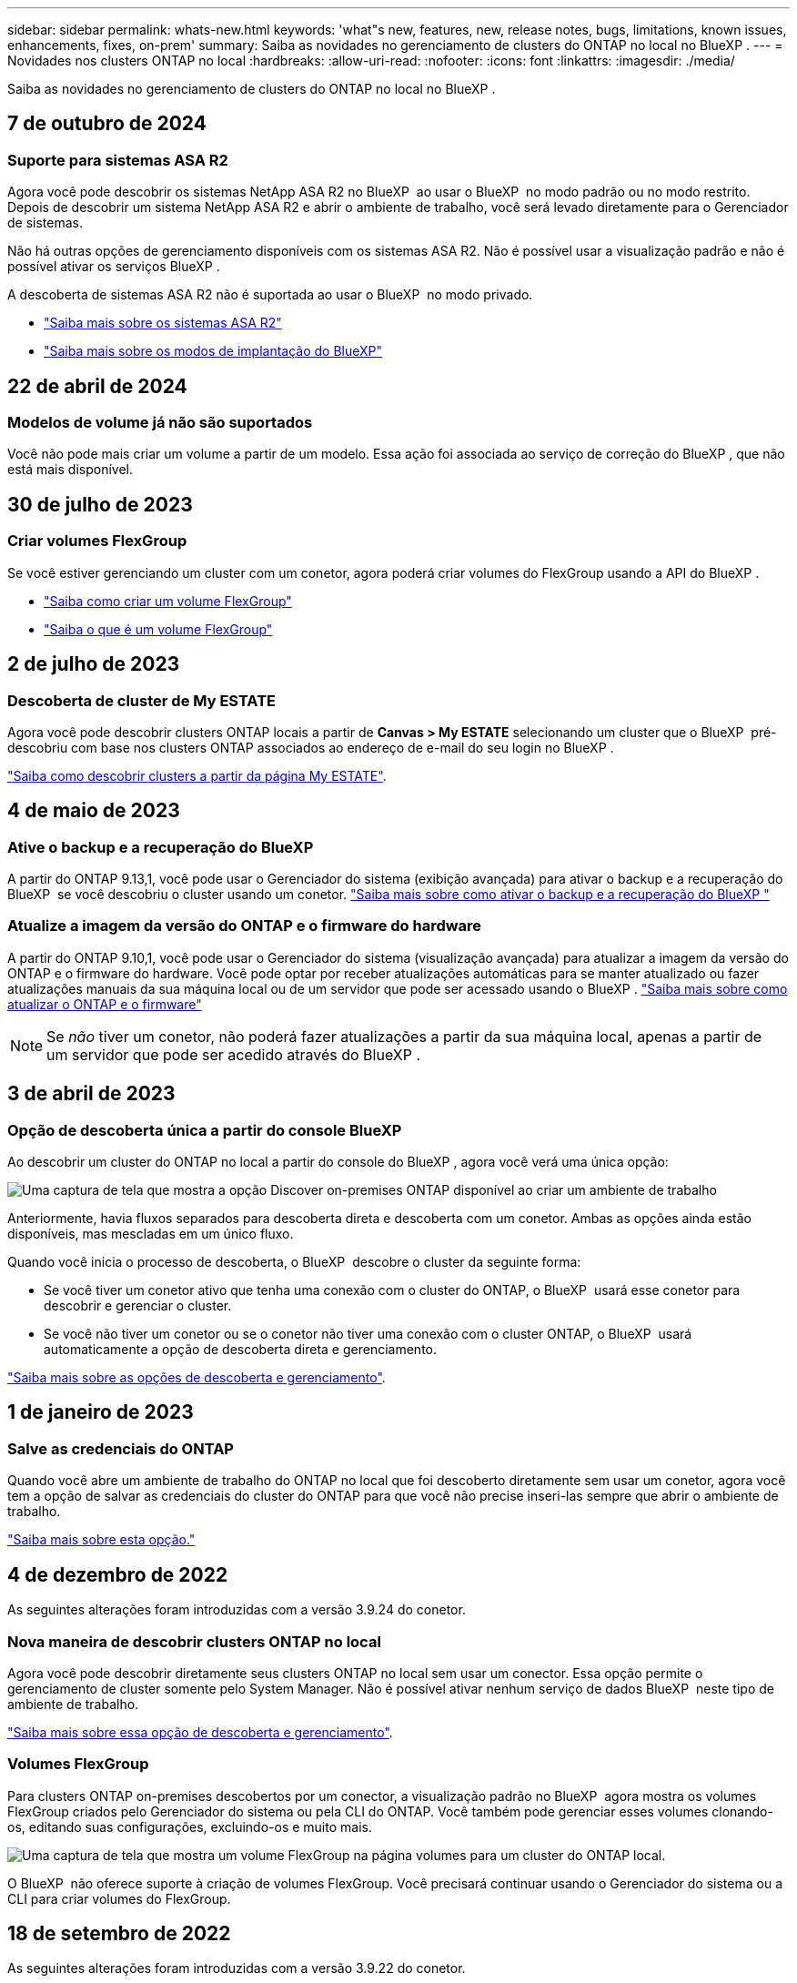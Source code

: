 ---
sidebar: sidebar 
permalink: whats-new.html 
keywords: 'what"s new, features, new, release notes, bugs, limitations, known issues, enhancements, fixes, on-prem' 
summary: Saiba as novidades no gerenciamento de clusters do ONTAP no local no BlueXP . 
---
= Novidades nos clusters ONTAP no local
:hardbreaks:
:allow-uri-read: 
:nofooter: 
:icons: font
:linkattrs: 
:imagesdir: ./media/


[role="lead"]
Saiba as novidades no gerenciamento de clusters do ONTAP no local no BlueXP .



== 7 de outubro de 2024



=== Suporte para sistemas ASA R2

Agora você pode descobrir os sistemas NetApp ASA R2 no BlueXP  ao usar o BlueXP  no modo padrão ou no modo restrito. Depois de descobrir um sistema NetApp ASA R2 e abrir o ambiente de trabalho, você será levado diretamente para o Gerenciador de sistemas.

Não há outras opções de gerenciamento disponíveis com os sistemas ASA R2. Não é possível usar a visualização padrão e não é possível ativar os serviços BlueXP .

A descoberta de sistemas ASA R2 não é suportada ao usar o BlueXP  no modo privado.

* https://docs.netapp.com/us-en/asa-r2/index.html["Saiba mais sobre os sistemas ASA R2"^]
* https://docs.netapp.com/us-en/bluexp-setup-admin/concept-modes.html["Saiba mais sobre os modos de implantação do BlueXP"^]




== 22 de abril de 2024



=== Modelos de volume já não são suportados

Você não pode mais criar um volume a partir de um modelo. Essa ação foi associada ao serviço de correção do BlueXP , que não está mais disponível.



== 30 de julho de 2023



=== Criar volumes FlexGroup

Se você estiver gerenciando um cluster com um conetor, agora poderá criar volumes do FlexGroup usando a API do BlueXP .

* https://docs.netapp.com/us-en/bluexp-automation/cm/wf_onprem_flexgroup_ontap_create_vol.html["Saiba como criar um volume FlexGroup"^]
* https://docs.netapp.com/us-en/ontap/flexgroup/definition-concept.html["Saiba o que é um volume FlexGroup"^]




== 2 de julho de 2023



=== Descoberta de cluster de My ESTATE

Agora você pode descobrir clusters ONTAP locais a partir de *Canvas > My ESTATE* selecionando um cluster que o BlueXP  pré-descobriu com base nos clusters ONTAP associados ao endereço de e-mail do seu login no BlueXP .

https://docs.netapp.com/us-en/bluexp-ontap-onprem/task-discovering-ontap.html#add-a-pre-discovered-cluster["Saiba como descobrir clusters a partir da página My ESTATE"].



== 4 de maio de 2023



=== Ative o backup e a recuperação do BlueXP 

A partir do ONTAP 9.13,1, você pode usar o Gerenciador do sistema (exibição avançada) para ativar o backup e a recuperação do BlueXP  se você descobriu o cluster usando um conetor. link:https://docs.netapp.com/us-en/ontap/task_cloud_backup_data_using_cbs.html["Saiba mais sobre como ativar o backup e a recuperação do BlueXP "^]



=== Atualize a imagem da versão do ONTAP e o firmware do hardware

A partir do ONTAP 9.10,1, você pode usar o Gerenciador do sistema (visualização avançada) para atualizar a imagem da versão do ONTAP e o firmware do hardware. Você pode optar por receber atualizações automáticas para se manter atualizado ou fazer atualizações manuais da sua máquina local ou de um servidor que pode ser acessado usando o BlueXP . link:https://docs.netapp.com/us-en/ontap/task_admin_update_firmware.html#prepare-for-firmware-update["Saiba mais sobre como atualizar o ONTAP e o firmware"^]


NOTE: Se _não_ tiver um conetor, não poderá fazer atualizações a partir da sua máquina local, apenas a partir de um servidor que pode ser acedido através do BlueXP .



== 3 de abril de 2023



=== Opção de descoberta única a partir do console BlueXP 

Ao descobrir um cluster do ONTAP no local a partir do console do BlueXP , agora você verá uma única opção:

image:https://raw.githubusercontent.com/NetAppDocs/bluexp-ontap-onprem/main/media/screenshot-discover-on-prem-ontap.png["Uma captura de tela que mostra a opção Discover on-premises ONTAP disponível ao criar um ambiente de trabalho"]

Anteriormente, havia fluxos separados para descoberta direta e descoberta com um conetor. Ambas as opções ainda estão disponíveis, mas mescladas em um único fluxo.

Quando você inicia o processo de descoberta, o BlueXP  descobre o cluster da seguinte forma:

* Se você tiver um conetor ativo que tenha uma conexão com o cluster do ONTAP, o BlueXP  usará esse conetor para descobrir e gerenciar o cluster.
* Se você não tiver um conetor ou se o conetor não tiver uma conexão com o cluster ONTAP, o BlueXP  usará automaticamente a opção de descoberta direta e gerenciamento.


https://docs.netapp.com/us-en/bluexp-ontap-onprem/task-discovering-ontap.html["Saiba mais sobre as opções de descoberta e gerenciamento"].



== 1 de janeiro de 2023



=== Salve as credenciais do ONTAP

Quando você abre um ambiente de trabalho do ONTAP no local que foi descoberto diretamente sem usar um conetor, agora você tem a opção de salvar as credenciais do cluster do ONTAP para que você não precise inseri-las sempre que abrir o ambiente de trabalho.

https://docs.netapp.com/us-en/bluexp-ontap-onprem/task-manage-ontap-direct.html["Saiba mais sobre esta opção."]



== 4 de dezembro de 2022

As seguintes alterações foram introduzidas com a versão 3.9.24 do conetor.



=== Nova maneira de descobrir clusters ONTAP no local

Agora você pode descobrir diretamente seus clusters ONTAP no local sem usar um conector. Essa opção permite o gerenciamento de cluster somente pelo System Manager. Não é possível ativar nenhum serviço de dados BlueXP  neste tipo de ambiente de trabalho.

https://docs.netapp.com/us-en/bluexp-ontap-onprem/task-discovering-ontap.html["Saiba mais sobre essa opção de descoberta e gerenciamento"].



=== Volumes FlexGroup

Para clusters ONTAP on-premises descobertos por um conector, a visualização padrão no BlueXP  agora mostra os volumes FlexGroup criados pelo Gerenciador do sistema ou pela CLI do ONTAP. Você também pode gerenciar esses volumes clonando-os, editando suas configurações, excluindo-os e muito mais.

image:https://raw.githubusercontent.com/NetAppDocs/bluexp-ontap-onprem/main/media/screenshot-flexgroup-volumes.png["Uma captura de tela que mostra um volume FlexGroup na página volumes para um cluster do ONTAP local."]

O BlueXP  não oferece suporte à criação de volumes FlexGroup. Você precisará continuar usando o Gerenciador do sistema ou a CLI para criar volumes do FlexGroup.



== 18 de setembro de 2022

As seguintes alterações foram introduzidas com a versão 3.9.22 do conetor.



=== Nova página de visão geral

Introduzimos uma nova página de visão geral para fornecer os principais detalhes sobre um cluster ONTAP no local. Por exemplo, agora é possível visualizar detalhes como eficiência de storage, distribuição de capacidade e informações do sistema.

Também é possível visualizar detalhes sobre a integração com outros serviços do BlueXP  que permitem categorização de dados, replicação de dados e backups.

image:https://raw.githubusercontent.com/NetAppDocs/bluexp-ontap-onprem/main/media/screenshot-overview.png["Uma captura de tela que mostra a página Visão geral de um cluster do ONTAP no local."]



=== Página volumes redesenhada

Redesenhamos a página volumes para fornecer um resumo dos volumes em um cluster. O resumo mostra o número total de volumes, a quantidade de capacidade provisionada, a capacidade usada e reservada e a quantidade de dados categorizados.

image:https://raw.githubusercontent.com/NetAppDocs/bluexp-ontap-onprem/main/media/screenshot-volumes.png["Uma captura de tela que mostra a página volumes para um cluster ONTAP no local."]



== 7 de junho de 2022

A seguinte alteração foi introduzida com a versão 3.9.19 do conetor.



=== Nova Vista Avançada

Se você precisar executar o gerenciamento avançado de um cluster ONTAP no local, use o Gerenciador de sistemas do ONTAP, que é uma interface de gerenciamento fornecida com um sistema ONTAP. Incluímos a interface do System Manager diretamente no Cloud Manager para que você não precise sair do Cloud Manager para gerenciamento avançado.

Essa visualização avançada está disponível como prévia com clusters ONTAP locais executando o 9.10.0 ou posterior. Planejamos refinar essa experiência e adicionar melhorias nos próximos lançamentos. Por favor, envie-nos feedback usando o chat no produto.

* link:task-manage-ontap-direct.html["Saiba como gerenciar clusters descobertos diretamente"]
* link:task-manage-ontap-connector.html["Saiba como gerenciar clusters descobertos com um conetor"]




== 27 de fevereiro de 2022



=== Uma guia "On-Premise ONTAP" está disponível na carteira digital

Agora você pode ver um inventário dos clusters do ONTAP no local, juntamente com as datas de expiração dos contratos de hardware e serviços. Detalhes adicionais sobre os clusters também estão disponíveis.

https://docs.netapp.com/us-en/bluexp-ontap-onprem/task-view-cluster-info.html["Saiba como visualizar essas informações importantes do cluster no local"]. Você precisará ter uma conta do site de suporte da NetApp (NSS) para os clusters e as credenciais do NSS precisarão ser anexadas à sua conta do Cloud Manager.



== 11 de janeiro de 2022



=== As tags que você adicionar a volumes nos clusters ONTAP no local podem ser usadas com o serviço de marcação

As tags que você adiciona a um volume agora estão associadas ao recurso de marcação do serviço modelos de aplicativos, que pode ajudá-lo a organizar e simplificar o gerenciamento de seus recursos.
